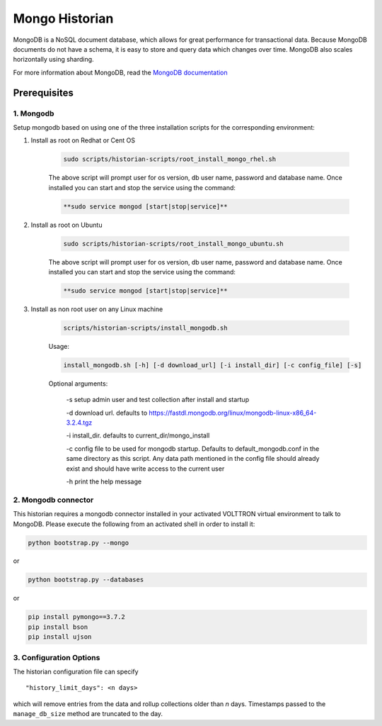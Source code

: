 .. _Mongo-Historian:

===============
Mongo Historian
===============

MongoDB is a NoSQL document database, which allows for great performance for transactional data.  Because MongoDB
documents do not have a schema, it is easy to store and query data which changes over time.  MongoDB also scales
horizontally using sharding.

For more information about MongoDB, read the `MongoDB documentation <https://docs.mongodb.com/>`_


Prerequisites
=============


1. Mongodb
----------

Setup mongodb based on using one of the three installation scripts for the corresponding environment:

1. Install as root on Redhat or Cent OS

    .. code-block:: bash

        sudo scripts/historian-scripts/root_install_mongo_rhel.sh

    The above script will prompt user for os version, db user name, password and database name.  Once installed you can
    start and stop the service using the command:

    .. code-block:: bash

        **sudo service mongod [start|stop|service]**

2. Install as root on Ubuntu

    .. code-block:: bash

        sudo scripts/historian-scripts/root_install_mongo_ubuntu.sh

    The above script will prompt user for os version, db user name, password and database name.  Once installed you can
    start and stop the service using the command:

    .. code-block:: bash

        **sudo service mongod [start|stop|service]**

3. Install as non root user on any Linux machine

    .. code-block:: bash

        scripts/historian-scripts/install_mongodb.sh

    Usage:

    .. code-block:: bash

       install_mongodb.sh [-h] [-d download_url] [-i install_dir] [-c config_file] [-s]

    Optional arguments:

       -s setup admin user and test collection after install and startup

       -d download url. defaults to https://fastdl.mongodb.org/linux/mongodb-linux-x86_64-3.2.4.tgz

       -i install_dir. defaults to current_dir/mongo_install

       -c config file to be used for mongodb startup. Defaults to default_mongodb.conf in the same directory as this
       script.  Any data path mentioned in the config file should already exist and should have write access to the
       current user

       -h print the help message


2. Mongodb connector
--------------------
This historian requires a mongodb connector installed in your activated VOLTTRON virtual environment to talk to MongoDB.
Please execute the following from an activated shell in order to install it:

.. code-block:: bash

    python bootstrap.py --mongo


or

.. code-block:: bash

    python bootstrap.py --databases


or

.. code-block:: bash

    pip install pymongo==3.7.2
    pip install bson
    pip install ujson


3. Configuration Options
------------------------

The historian configuration file can specify

::

    "history_limit_days": <n days>

which will remove entries from the data and rollup collections older than `n` days.  Timestamps passed to the
``manage_db_size`` method are truncated to the day.
